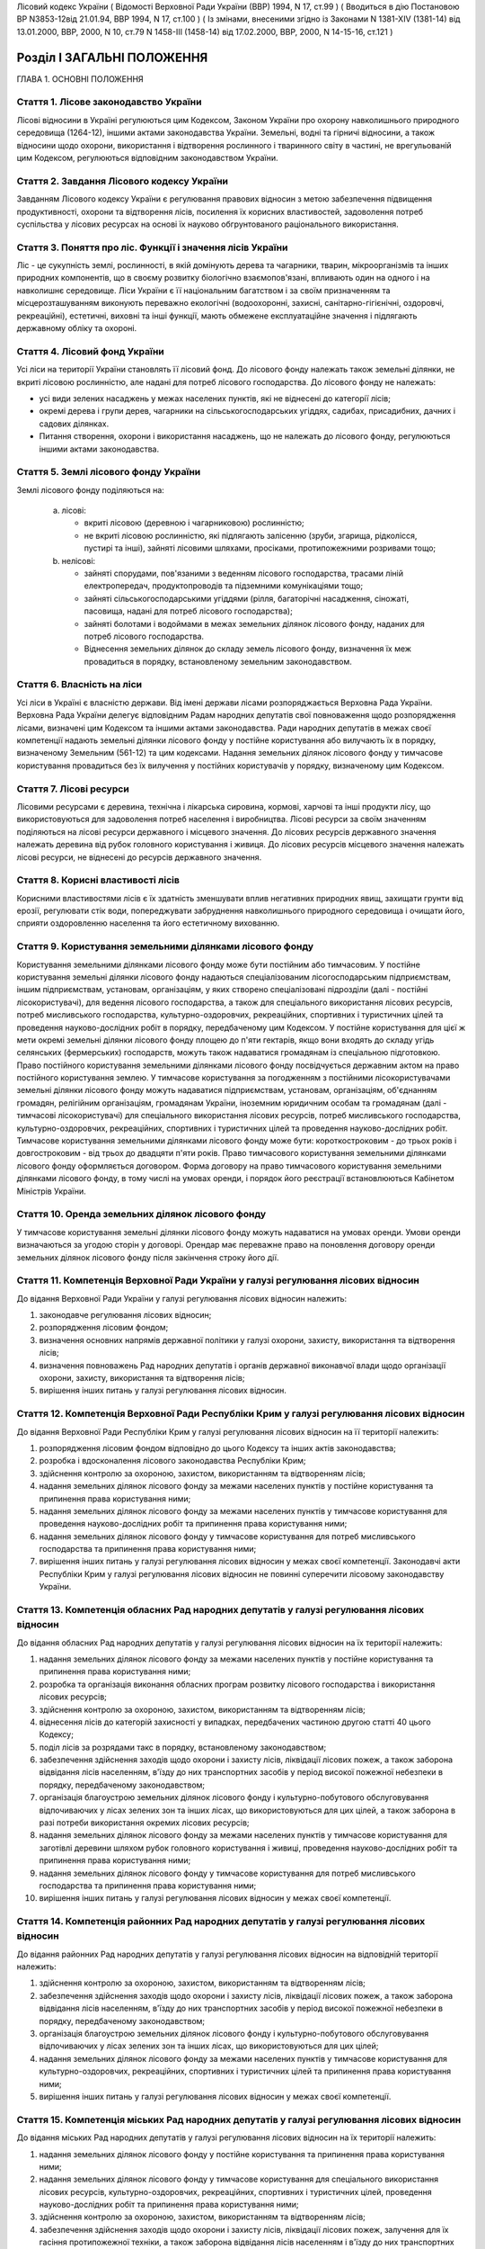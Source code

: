 Лісовий кодекс України
( Відомості Верховної Ради України (ВВР) 1994, N 17, ст.99 )
( Вводиться в дію Постановою ВР N3853-12від 21.01.94, ВВР 1994, N 17, ст.100 )
( Із змінами, внесеними згідно із Законами N 1381-XIV (1381-14) від 13.01.2000, ВВР, 2000, N 10, ст.79 N 1458-III (1458-14) від 17.02.2000, ВВР, 2000, N 14-15-16, ст.121 )


Розділ I ЗАГАЛЬНІ ПОЛОЖЕННЯ
===========================
ГЛАВА 1. ОСНОВНІ ПОЛОЖЕННЯ


Стаття 1. Лісове законодавство України
--------------------------------------
Лісові відносини в Україні регулюються цим Кодексом, Законом України про охорону навколишнього природного середовища
(1264-12), іншими актами законодавства України. Земельні, водні та гірничі відносини, а також відносини щодо охорони, використання і відтворення рослинного і тваринного світу в частині, не врегульованій цим Кодексом, регулюються відповідним законодавством України.


Стаття 2. Завдання Лісового кодексу України
-------------------------------------------
Завданням Лісового кодексу України є регулювання правових відносин з метою забезпечення підвищення продуктивності, охорони та відтворення лісів, посилення їх корисних властивостей, задоволення потреб суспільства у лісових ресурсах на основі їх науково обгрунтованого раціонального використання.


Стаття 3. Поняття про ліс. Функції і значення лісів України
------------------------------------------------------------
Ліс - це сукупність землі, рослинності, в якій домінують дерева та чагарники, тварин, мікроорганізмів та інших природних компонентів, що в своєму розвитку біологічно взаємопов'язані, впливають один на одного і на навколишнє середовище.
Ліси України є її національним багатством і за своїм призначенням та місцерозташуванням виконують переважно екологічні (водоохоронні, захисні, санітарно-гігієнічні, оздоровчі, рекреаційні), естетичні, виховні та інші функції, мають обмежене експлуатаційне значення і підлягають державному обліку та охороні.


Стаття 4. Лісовий фонд України
------------------------------
Усі ліси на території України становлять її лісовий фонд.
До лісового фонду належать також земельні ділянки, не вкриті лісовою рослинністю, але надані для потреб лісового господарства.
До лісового фонду не належать:

- усі види зелених насаджень у межах населених пунктів, які не віднесені до категорії лісів;
- окремі дерева і групи дерев, чагарники на сільськогосподарських угіддях, садибах, присадибних, дачних і садових ділянках.
- Питання створення, охорони і використання насаджень, що не належать до лісового фонду, регулюються іншими актами законодавства.


Стаття 5. Землі лісового фонду України
--------------------------------------
Землі лісового фонду поділяються на:

   a) лісові:

      - вкриті лісовою (деревною і чагарниковою) рослинністю;
      - не вкриті лісовою рослинністю, які підлягають залісенню (зруби, згарища, рідколісся, пустирі та інші), зайняті лісовими шляхами, просіками, протипожежними розривами тощо;

   b) нелісові:

      - зайняті спорудами, пов'язаними з веденням лісового господарства, трасами ліній електропередач, продуктопроводів та підземними комунікаціями тощо;
      - зайняті сільськогосподарськими угіддями (рілля, багаторічні насадження, сіножаті, пасовища, надані для потреб лісового господарства);
      - зайняті болотами і водоймами в межах земельних ділянок лісового фонду, наданих для потреб лісового господарства.
      - Віднесення земельних ділянок до складу земель лісового фонду, визначення їх меж провадиться в порядку, встановленому земельним законодавством.


Стаття 6. Власність на ліси
---------------------------
Усі ліси в Україні є власністю держави.
Від імені держави лісами розпоряджається Верховна Рада України.
Верховна Рада України делегує відповідним Радам народних депутатів свої повноваження щодо розпорядження лісами, визначені цим Кодексом та іншими актами законодавства.
Ради народних депутатів в межах своєї компетенції надають земельні ділянки лісового фонду у постійне користування або вилучають їх в порядку, визначеному Земельним (561-12) та цим кодексами.
Надання земельних ділянок лісового фонду у тимчасове користування провадиться без їх вилучення у постійних користувачів у порядку, визначеному цим Кодексом.


Стаття 7. Лісові ресурси
------------------------
Лісовими ресурсами є деревина, технічна і лікарська сировина, кормові, харчові та інші продукти лісу, що використовуються для задоволення потреб населення і виробництва.
Лісові ресурси за своїм значенням поділяються на лісові ресурси державного і місцевого значення.
До лісових ресурсів державного значення належать деревина від рубок головного користування і живиця.
До лісових ресурсів місцевого значення належать лісові ресурси, не віднесені до ресурсів державного значення.


Стаття 8. Корисні властивості лісів
-----------------------------------
Корисними властивостями лісів є їх здатність зменшувати вплив негативних природних явищ, захищати грунти від ерозії, регулювати стік води, попереджувати забруднення навколишнього природного середовища і очищати його, сприяти оздоровленню населення та його естетичному вихованню.


Стаття 9. Користування земельними ділянками лісового фонду
----------------------------------------------------------
Користування земельними ділянками лісового фонду може бути постійним або тимчасовим.
У постійне користування земельні ділянки лісового фонду надаються спеціалізованим лісогосподарським підприємствам, іншим підприємствам, установам, організаціям, у яких створено спеціалізовані підрозділи (далі - постійні лісокористувачі), для ведення лісового господарства, а також для спеціального використання лісових ресурсів, потреб мисливського господарства, культурно-оздоровчих, рекреаційних, спортивних і туристичних цілей та проведення науково-дослідних робіт в порядку, передбаченому цим Кодексом.
У постійне користування для цієї ж мети окремі земельні ділянки лісового фонду площею до п'яти гектарів, якщо вони входять до складу угідь селянських (фермерських) господарств, можуть також надаватися громадянам із спеціальною підготовкою.
Право постійного користування земельними ділянками лісового фонду посвідчується державним актом на право постійного користування землею.
У тимчасове користування за погодженням з постійними лісокористувачами земельні ділянки лісового фонду можуть надаватися підприємствам, установам, організаціям, об'єднанням громадян, релігійним організаціям, громадянам України, іноземним юридичним особам та громадянам (далі - тимчасові лісокористувачі) для спеціального використання лісових ресурсів, потреб мисливського господарства, культурно-оздоровчих, рекреаційних, спортивних і туристичних цілей та проведення науково-дослідних робіт.
Тимчасове користування земельними ділянками лісового фонду може бути: короткостроковим - до трьох років і довгостроковим - від трьох до двадцяти п'яти років.
Право тимчасового користування земельними ділянками лісового фонду оформляється договором.
Форма договору на право тимчасового користування земельними ділянками лісового фонду, в тому числі на умовах оренди, і порядок його реєстрації встановлюються Кабінетом Міністрів України.


Стаття 10. Оренда земельних ділянок лісового фонду
--------------------------------------------------
У тимчасове користування земельні ділянки лісового фонду можуть надаватися на умовах оренди.
Умови оренди визначаються за угодою сторін у договорі. Орендар має переважне право на поновлення договору оренди земельних ділянок лісового фонду після закінчення строку його дії.


Стаття 11. Компетенція Верховної Ради України у галузі регулювання лісових відносин
-----------------------------------------------------------------------------------
До відання Верховної Ради України у галузі регулювання лісових відносин належить:

1) законодавче регулювання лісових відносин;

2) розпорядження лісовим фондом;

3) визначення основних напрямів державної політики у галузі охорони, захисту, використання та відтворення лісів;

4) визначення повноважень Рад народних депутатів і органів державної виконавчої влади щодо організації охорони, захисту, використання та відтворення лісів;

5) вирішення інших питань у галузі регулювання лісових відносин.


Стаття 12. Компетенція Верховної Ради Республіки Крим у галузі регулювання лісових відносин
-------------------------------------------------------------------------------------------
До відання Верховної Ради Республіки Крим у галузі регулювання лісових відносин на її території належить:

1) розпорядження лісовим фондом відповідно до цього Кодексу та інших актів законодавства;

2) розробка і вдосконалення лісового законодавства Республіки Крим;

3) здійснення контролю за охороною, захистом, використанням та відтворенням лісів;

4) надання земельних ділянок лісового фонду за межами населених пунктів у постійне користування та припинення права користування ними;

5) надання земельних ділянок лісового фонду за межами населених пунктів у тимчасове користування для проведення науково-дослідних робіт та припинення права користування ними;

6) надання земельних ділянок лісового фонду у тимчасове користування для потреб мисливського господарства та припинення права користування ними;

7) вирішення інших питань у галузі регулювання лісових відносин у межах своєї компетенції.
   Законодавчі акти Республіки Крим у галузі регулювання лісових відносин не повинні суперечити лісовому законодавству України.


Стаття 13. Компетенція обласних Рад народних депутатів у галузі регулювання лісових відносин
--------------------------------------------------------------------------------------------
До відання обласних Рад народних депутатів у галузі регулювання лісових відносин на їх території належить:

1) надання земельних ділянок лісового фонду за межами населених пунктів у постійне користування та припинення права користування ними;

2) розробка та організація виконання обласних програм розвитку лісового господарства і використання лісових ресурсів;

3) здійснення контролю за охороною, захистом, використанням та відтворенням лісів;

4) віднесення лісів до категорій захисності у випадках, передбачених частиною другою статті 40 цього Кодексу;

5) поділ лісів за розрядами такс в порядку, встановленому законодавством;

6) забезпечення здійснення заходів щодо охорони і захисту лісів, ліквідації лісових пожеж, а також заборона відвідання лісів населенням, в'їзду до них транспортних засобів у період високої пожежної небезпеки в порядку, передбаченому законодавством;

7) організація благоустрою земельних ділянок лісового фонду і культурно-побутового обслуговування відпочиваючих у лісах зелених зон та інших лісах, що використовуються для цих цілей, а також заборона в разі потреби використання окремих лісових ресурсів;

8) надання земельних ділянок лісового фонду за межами населених пунктів у тимчасове користування для заготівлі деревини шляхом рубок головного користування і живиці, проведення науково-дослідних робіт та припинення права користування ними;

9) надання земельних ділянок лісового фонду у тимчасове користування для потреб мисливського господарства та припинення права користування ними;

10) вирішення інших питань у галузі регулювання лісових відносин у межах своєї компетенції.


Стаття 14. Компетенція районних Рад народних депутатів у галузі регулювання лісових відносин
--------------------------------------------------------------------------------------------
До відання районних Рад народних депутатів у галузі регулювання лісових відносин на відповідній території належить:

1) здійснення контролю за охороною, захистом, використанням та відтворенням лісів;

2) забезпечення здійснення заходів щодо охорони і захисту лісів, ліквідації лісових пожеж, а також заборона відвідання лісів населенням, в'їзду до них транспортних засобів у період високої пожежної небезпеки в порядку, передбаченому законодавством;

3) організація благоустрою земельних ділянок лісового фонду і культурно-побутового обслуговування відпочиваючих у лісах зелених зон та інших лісах, що використовуються для цих цілей;

4) надання земельних ділянок лісового фонду за межами населених пунктів у тимчасове користування для культурно-оздоровчих, рекреаційних, спортивних і туристичних цілей та припинення права користування ними;

5) вирішення інших питань у галузі регулювання лісових відносин у межах своєї компетенції.


Стаття 15. Компетенція міських Рад народних депутатів у галузі регулювання лісових відносин
-------------------------------------------------------------------------------------------
До відання міських Рад народних депутатів у галузі регулювання лісових відносин на їх території належить:

1) надання земельних ділянок лісового фонду у постійне користування та припинення права користування ними;

2) надання земельних ділянок лісового фонду у тимчасове користування для спеціального використання лісових ресурсів, культурно-оздоровчих, рекреаційних, спортивних і туристичних цілей, проведення науково-дослідних робіт та припинення права користування ними;

3) здійснення контролю за охороною, захистом, використанням та відтворенням лісів;

4) забезпечення здійснення заходів щодо охорони і захисту лісів, ліквідації лісових пожеж, залучення для їх гасіння протипожежної техніки, а також заборона відвідання лісів населенням і в'їзду до них транспортних засобів у період високої пожежної небезпеки в порядку, передбаченому законодавством;

5) організація благоустрою земельних ділянок лісового фонду і культурно-побутового обслуговування відпочиваючих у лісах зелених зон та інших лісах, що використовуються для цих цілей;

6) вирішення інших питань у галузі регулювання лісових відносин у межах своєї компетенції.


Стаття 16. Компетенція селищних і сільських Рад народних депутатів у галузі регулювання лісових відносин
--------------------------------------------------------------------------------------------------------
До відання селищних і сільських Рад народних депутатів у галузі регулювання лісових відносин на їх території належить:

1) надання земельних ділянок лісового фонду у постійне користування в межах селищ і сіл та припинення права користування ними;

2) надання в межах селищ і сіл земельних ділянок лісового фонду у тимчасове користування для спеціального використання лісових ресурсів, культурно-оздоровчих, рекреаційних, спортивних і туристичних цілей, проведення науково-дослідних робіт, а також за їх межами для заготівлі другорядних лісових матеріалів, здійснення побічних лісових користувань та припинення права користування цими ділянками;

3) здійснення заходів щодо охорони і захисту лісів, ліквідації лісових пожеж, залучення для їх гасіння протипожежної техніки, а також заборона відвідання лісів населенням і в'їзду до них транспортних засобів у період високої пожежної небезпеки в порядку, передбаченому законодавством.

4) організація благоустрою земельних ділянок лісового фонду і культурно-побутового обслуговування відпочиваючих у лісах зелених зон та інших лісах, що використовуються для цих цілей;

5) вирішення інших питань у галузі регулювання лісових відносин у межах своєї компетенції.


Стаття 17. Участь громадян та їх об'єднань, громадських комітетів і рад самоврядування у здійсненні заходів щодо охорони, захисту, використання та відтворення лісів
--------------------------------------------------------------------------------------------------------------------------------------------------------------------
Громадяни та їх об'єднання, громадські комітети і ради самоврядування мають право у встановленому порядку брати участь у розгляді Радами народних депутатів питань, пов'язаних з використанням лісового фонду, а також сприяти Радам народних депутатів і спеціально уповноваженим органам державної виконавчої влади у здійсненні заходів щодо охорони, захисту, використання та відтворення лісів.
ГЛАВА 2. ПРАВА ТА ОБОВ'ЯЗКИ ЛІСОКОРИСТУВАЧІВ


Стаття 18. Права та обов'язки постійних лісокористувачів
--------------------------------------------------------
Постійні лісокористувачі мають право:

1) на ведення у встановленому порядку лісового господарства;

2) на першочергове спеціальне використання у встановленому порядку лісових ресурсів, користування земельними ділянками лісового фонду для потреб мисливського господарства, культурно-оздоровчих, рекреаційних, спортивних і туристичних цілей, проведення науково-дослідних робіт;

3) власності на заготовлену продукцію і доходи від її реалізації (крім доходів від реалізації продукції, одержаної від догляду за лісом та інших лісогосподарських заходів);

4) здійснювати у встановленому законодавством порядку будівництво доріг, лісових складів, пожежно-хімічних станцій, господарських приміщень та інших об'єктів, необхідних для ведення лісового господарства та використання лісових ресурсів.
   Постійні лісокористувачі зобов'язані:

1) забезпечувати відтворення, охорону, захист і підвищення продуктивності лісових насаджень та посилення їх корисних властивостей, підвищення родючості грунтів, виконувати інші вимоги законодавства щодо ведення лісового господарства та використання лісових ресурсів;

2) дотримувати науково обгрунтованих норм і порядку спеціального використання деревних та інших ресурсів лісу та користування земельними ділянками лісового фонду;

3) вести лісове господарство, здійснювати спеціальне використання лісових ресурсів та користуватися земельними ділянками лісового фонду способами, які б забезпечували збереження оздоровчих і захисних властивостей лісів, а також створювали сприятливі умови для їх охорони, захисту, використання та відтворення;

4) виконувати роботи, пов'язані з відведенням у натурі земельних ділянок лісового фонду для спеціального використання лісових ресурсів, потреб мисливського господарства, культурно-оздоровчих, спортивних і туристичних цілей та проведення науково-дослідних робіт;

5) вести первинний облік лісів;

6) забезпечувати охорону рідкісних видів рослин і тварин, рослинних угруповань відповідно до природоохоронного
   законодавства; 7) своєчасно вносити плату за використання лісових ресурсів; 8) не порушувати законні права тимчасових лісокористувачів.


Стаття 19. Права та обов'язки тимчасових лісокористувачів
---------------------------------------------------------
Тимчасові лісокористувачі мають право:

1) здійснювати спеціальне використання лісових ресурсів, користуватися земельними ділянками лісового фонду для потреб мисливського господарства, культурно-оздоровчих, рекреаційних, спортивних і туристичних цілей та проведення науково-дослідних робіт відповідно до умов договору;

2) за погодженням з Радами народних депутатів, які надали їм у користування земельні ділянки лісового фонду, та постійними лісокористувачами у встановленому законодавством порядку прокладати дороги, обладнувати лісові склади, стоянки для автотранспорту, зводити господарські будівлі та споруди для зберігання і первинної обробки заготовленої сировини тощо.
   Тимчасові лісокористувачі зобов'язані:

1) забезпечувати користування земельними ділянками лісового фонду відповідно до умов їх надання;

2) вести роботи способами, які б забезпечували збереження оздоровчих і захисних властивостей лісів, а також створювали сприятливі умови для відновлення насаджень, охорони, захисту, використання та відтворення лісів, охорони рідкісних видів флори і фауни;

3) своєчасно вносити плату за спеціальне використання лісових ресурсів;

4) не порушувати права інших лісокористувачів;

5) виконувати інші вимоги щодо регулювання порядку використання лісових ресурсів, встановлені законодавством України.


Стаття 20. Захист прав лісокористувачів
---------------------------------------
Права лісокористувачів охороняються законом і можуть бути обмежені лише у випадках, передбачених законодавчими актами.
Втручання в діяльність лісокористувачів з боку державних, господарських та інших органів і організацій забороняється, за винятком випадків, передбачених законодавчими актами.
Збитки, заподіяні порушенням прав лісокористувачів, підлягають відшкодуванню в повному обсязі.


Стаття 21. Припинення права постійного користування земельними ділянками лісового фонду
---------------------------------------------------------------------------------------
Постійне користування земельними ділянками лісового фонду припиняється у випадках і порядку, передбачених Земельним кодексом України (561-12).


Стаття 22. Припинення права тимчасового користування земельними ділянками лісового фонду
----------------------------------------------------------------------------------------
Право тимчасового користування земельними ділянками лісового фонду припиняється в разі:

1) добровільної відмови від користування земельними ділянками лісового фонду;

2) закінчення строку, на який було надано право користування земельними ділянками лісового фонду;

3) припинення діяльності лісокористувачів, яким було надано право тимчасового користування земельними ділянками лісового фонду;

4) невикористання у встановлені строки лісових ресурсів, порушення правил користування земельними ділянками лісового фонду або використання їх не за призначенням;

5) користування земельними ділянками лісового фонду та спеціального використання лісових ресурсів способами, які негативно впливають на стан і відтворення лісів, призводять до погіршення навколишнього природного середовища на наданих для користування земельних ділянках лісового фонду та за їх межами;

6) систематичного невнесення у встановлені строки плати за спеціальне використання лісових ресурсів та користування земельними ділянками лісового фонду;

7) вилучення у встановленому порядку наданої земельної ділянки лісового фонду.
   Припинення права тимчасового користування земельною ділянкою лісового фонду провадиться Радою народних депутатів, яка її надавала, а у випадках, передбачених пунктами 4, 5, 6 частини першої цієї статті, у разі незгоди тимчасових лісокористувачів, - у судовому порядку.
   Законодавчими актами можуть бути передбачені й інші випадки припинення права тимчасового користування земельними ділянками лісового фонду.


Розділ II ДЕРЖАВНЕ УПРАВЛІННЯ І ДЕРЖАВНИЙ КОНТРОЛЬ У ГАЛУЗІ ОХОРОНИ, ЗАХИСТУ, ВИКОРИСТАННЯ ТА ВІДТВОРЕННЯ ЛІСІВ
===============================================================================================================
ГЛАВА 3. ДЕРЖАВНЕ УПРАВЛІННЯ В ГАЛУЗІ ОХОРОНИ, ЗАХИСТУ, ВИКОРИСТАННЯ ТА ВІДТВОРЕННЯ ЛІСІВ


Стаття 23. Органи, що здійснюють державне управління в галузі охорони, захисту, використання та відтворення лісів
-----------------------------------------------------------------------------------------------------------------
Державне управління в галузі охорони, захисту, використання та відтворення лісів здійснюють Кабінет Міністрів України, Уряд Республіки Крим, Міністерство охорони навколишнього природного середовища України та його органи на місцях, спеціально уповноважені державні органи лісового господарства, місцеві органи державної виконавчої влади та інші органи відповідно до законодавства України.


Стаття 24. Спеціально уповноважені державні органи лісового господарства
------------------------------------------------------------------------
Спеціально уповноваженими державними органами лісового господарства є Міністерство лісового господарства України та його органи на місцях.
ГЛАВА 4. КОНТРОЛЬ ЗА ОХОРОНОЮ, ЗАХИСТОМ, ВИКОРИСТАННЯМ ТА ВІДТВОРЕННЯМ ЛІСІВ


Стаття 25. Завдання контролю за охороною, захистом, використанням та відтворенням лісів
---------------------------------------------------------------------------------------
Контроль за охороною, захистом, використанням та відтворенням лісів полягає в забезпеченні додержання всіма державними і громадськими органами, підприємствами, установами та організаціями, а також громадянами вимог лісового законодавства.


Стаття 26. Державний контроль за охороною, захистом, використанням та відтворенням лісів
-----------------------------------------------------------------------------------------
Державний контроль за охороною, захистом, використанням та відтворенням лісів здійснюється Кабінетом Міністрів України, Міністерством охорони навколишнього природного середовища України та його органами на місцях, іншими спеціально уповноваженими державними органами, місцевими органами державної виконавчої влади, органами місцевого та регіонального самоврядування відповідно до законодавства України.
Порядок здійснення державного контролю за охороною, захистом, використанням та відтворенням лісів визначається цим Кодексом та іншими актами законодавства України.


Стаття 27. Громадський контроль за охороною, захистом, використанням та відтворенням лісів
------------------------------------------------------------------------------------------
Громадський контроль за охороною, захистом, використанням та відтворенням лісів здійснюється громадськими інспекторами охорони навколишнього природного середовища.
Повноваження громадських інспекторів визначаються положенням, що затверджується Міністерством охорони навколишнього природного середовища України.


Стаття 28. Моніторинг лісів
---------------------------
Моніторинг лісів є складовою частиною моніторингу навколишнього природного середовища і здійснюється відповідно до Закону України "Про охорону навколишнього природного середовища" (1264-12).
ГЛАВА 5. КОМПЕТЕНЦІЯ ДЕРЖАВНИХ ОРГАНІВ У ГАЛУЗІ УПРАВЛІННЯ І КОНТРОЛЮ ЗА ОХОРОНОЮ, ЗАХИСТОМ, ВИКОРИСТАННЯМ ТА ВІДТВОРЕННЯМ ЛІСІВ


Стаття 29. Компетенція Кабінету Міністрів України у галузі управління і контролю за охороною, захистом, використанням та відтворенням лісів
-------------------------------------------------------------------------------------------------------------------------------------------
До відання Кабінету Міністрів України у галузі управління і контролю за охороною, захистом, використанням та відтворенням лісів належить:

1) здійснення державного контролю за охороною, захистом, використанням та відтворенням лісів;

2) визначення порядку діяльності органів державної виконавчої влади щодо організації охорони, захисту, використання та відтворення лісів;

3) встановлення порядку поділу лісів на групи, віднесення до категорій захисності та виділення особливо захисних земельних ділянок лісового фонду;

4) встановлення лімітів спеціального використання лісових ресурсів державного значення;

5) встановлення порядку і нормативів плати за спеціальне використання лісових ресурсів і користування земельними ділянками лісового фонду;

6) затвердження Правил відпуску деревини на пні, рубок лісу, відтворення, охорони і захисту лісів, догляду за лісом, заготівлі технічної та лікарської сировини, інших продуктів лісу, а також користування земельними ділянками лісового фонду;

7) забезпечення розробки комплексних державних та регіональних програм у галузі охорони, захисту і відтворення лісів, підвищення їх продуктивності та раціонального використання;

8) прийняття рішень про обмеження або тимчасове припинення діяльності підприємств, установ і організацій в порядку, передбаченому законодавчими актами, в разі порушення ними лісового законодавства;

9) вирішення інших питань у галузі управління і контролю за охороною, захистом, використанням та відтворенням лісів.


Стаття 30. Компетенція Уряду Республіки Крим у галузі управління і контролю за охороною, захистом, використанням та відтворенням лісів
--------------------------------------------------------------------------------------------------------------------------------------
До відання Уряду Республіки Крим у галузі управління і контролю за охороною, захистом, використанням та відтворенням лісів належить:

1) віднесення лісів до категорій захисності;

2) розробка і виконання разом з місцевими Радами народних депутатів республіканських програм у галузі охорони і захисту лісів, підвищення їх продуктивності, раціонального використання та відтворення;

3) поділ лісів за розрядами такс у порядку, встановленому законодавством;

4) створення і використання республіканських фондів охорони, захисту лісів та їх відтворення;

5) здійснення державного контролю за охороною, захистом, використанням та відтворенням лісів;

6) обмеження або тимчасове припинення діяльності підприємств, установ і організацій у разі порушення ними лісового законодавства в порядку, передбаченому законодавчими актами;

7) забезпечення заходів щодо охорони і захисту лісів, ліквідації лісових пожеж, залучення до їх гасіння населення, протипожежної техніки і транспортних засобів, заборона відвідання лісів населенням і в'їзду до них транспортних засобів у період високої пожежної небезпеки в порядку, передбаченому законодавчими актами;

8) організація благоустрою земельних ділянок лісового фонду і культурно-побутового обслуговування відпочиваючих у лісах зелених зон та інших лісах, що використовуються для цих цілей, а також заборона в разі потреби використання окремих лісових ресурсів;

9) вирішення інших питань у галузі управління і контролю за охороною, захистом, використанням та відтворенням лісів у межах своєї компетенції.


Стаття 31. Компетенція Міністерства охорони навколишнього природного середовища України у галузі управління і контролю за охороною, захистом, використанням та відтворенням лісів
---------------------------------------------------------------------------------------------------------------------------------------------------------------------------------
До відання Міністерства охорони навколишнього природного середовища України у галузі управління і контролю за охороною, захистом, використанням та відтворенням лісів належить:

1) здійснення комплексного управління в галузі охорони, захисту, використання лісів та їх відтворення;

2) затвердження нормативів використання лісових ресурсів;

3) погодження проектів лімітів використання лісових ресурсів;

4) погодження порядку і правил щодо охорони, захисту, використання та відтворення лісових ресурсів, що розробляються Міністерством лісового господарства України;

5) погодження проектів актів законодавства щодо порядку і нормативів плати за спеціальне використання лісових ресурсів і користування земельними ділянками лісового фонду;

6) участь у розробці комплексних державних та регіональних програм у галузі охорони, захисту, використання та відтворення лісів;

7) здійснення державної екологічної експертизи проектів розміщення об'єктів розвитку лісового господарства;

8) здійснення державного контролю за охороною, захистом, використанням та відтворенням лісів;

9) вирішення інших питань у галузі управління і контролю за охороною, захистом, використанням і відтворенням лісів.


Стаття 32. Компетенція Міністерства лісового господарства України у галузі управління і контролю за охороною, захистом, використанням та відтворенням лісів
-----------------------------------------------------------------------------------------------------------------------------------------------------------
До відання Міністерства лісового господарства України у галузі управління і контролю за охороною, захистом, використанням та відтворенням лісів належить:

1) державне управління і контроль у галузі ведення лісового господарства у всіх лісах, здійснення єдиної технічної політики, впровадження в лісогосподарське виробництво досягнень науки, техніки, технології і передового досвіду;

2) визначення основних положень, організація лісовпорядкування, ведення державного лісового кадастру, обліку лісів;

3) організація ведення лісового господарства, включаючи питання охорони, захисту, раціонального використання лісових ресурсів та відтворення лісів;

4) розробка норм, правил та інших нормативних документів у галузі охорони, захисту, використання та відтворення лісів;

5) координація роботи науково-дослідних установ у галузі ведення лісового господарства;

6) розробка та організація виконання комплексних державних і регіональних програм у галузі охорони, захисту лісів, підвищення їх продуктивності, раціонального використання та відтворення;

7) здійснення міжнародного співробітництва в галузі лісового господарства;

8) встановлення сезонних строків початку і закінчення заготівлі другорядних лісових матеріалів і здійснення побічних лісових користувань;

9) вирішення інших питань у галузі управління і контролю за охороною, захистом, використанням та відтворенням лісів у межах своєї компетенції.
   Нормативні акти Міністерства лісового господарства України, видані відповідно до його компетенції, є обов'язковими для інших центральних та місцевих органів державної виконавчої влади, а також підприємств, установ, організацій та громадян.


Розділ III ОРГАНІЗАЦІЯ ЛІСОВОГО ГОСПОДАРСТВА
============================================
ГЛАВА 6. ОСНОВНІ ЗАВДАННЯ, ВИМОГИ І ЗМІСТ ОРГАНІЗАЦІЇ ЛІСОВОГО ГОСПОДАРСТВА


Стаття 33. Завдання організації лісового господарства
-----------------------------------------------------
Організація лісового господарства має своїм завданням забезпечувати правову і технічну регламентацію його раціонального ведення і використання лісових ресурсів залежно від природних та економічних умов, цільового призначення, місцерозташування, породного складу лісів, а також функцій, які вони виконують.


Стаття 34. Основні вимоги щодо організації ведення лісового господарства
------------------------------------------------------------------------
Державні органи та постійні лісокористувачі, які здійснюють планування, організацію, ведення лісового господарства і використання лісових ресурсів, з урахуванням господарського призначення лісів і природно-кліматичних умов, зобов'язані забезпечувати:

- збереження лісів, охорону їх від пожеж, захист від шкідників і хвороб;
- посилення водоохоронних, захисних, кліматорегулюючих, санітарно-гігієнічних, оздоровчих та інших корисних властивостей лісів з метою охорони здоров'я людей і поліпшення навколишнього природного середовища;
- безперервне, невиснажливе і раціональне використання лісів для планомірного задоволення потреб виробництва і населення в деревині та іншій лісовій продукції;
- розширене відтворення, поліпшення породного складу і якості лісів, підвищення їх продуктивності;
- раціональне використання земельних ділянок лісового фонду;
- підвищення ефективності лісогосподарського виробництва на основі єдиної технічної політики, досягнень науки і техніки.


Стаття 35. Зміст організації лісового господарства
--------------------------------------------------
Організація лісового господарства передбачає:

- ведення державного обліку лісів;
- поділ лісів за групами та віднесення до категорій захисності;
- виділення господарських частин (експлуатаційні, водоохоронні, захисні тощо), господарств (хвойні, твердолистяні, м'яколистяні тощо), господарських секцій (високопродуктивні, середньопродуктивні, низькопродуктивні, плантаційні тощо);
- встановлення віку стиглості лісу, способів рубок і відтворення лісових насаджень, норм використання лісових ресурсів;
- визначення системи заходів щодо охорони, захисту, раціонального використання та відтворення лісів;
- здійснення інших організаційно-технічних заходів згідно з основними вимогами щодо ведення лісового господарства і використання лісових ресурсів, визначеними законодавством України.
ГЛАВА 7. ГРУПИ ЛІСІВ


Стаття 36. Поділ лісів за групами і віднесення до категорій захисності
----------------------------------------------------------------------
Ліси України за екологічним і господарським значенням поділяються на першу і другу групи.
До першої групи належать ліси, що виконують переважно природоохоронні функції.
Залежно від переваг виконуваних ними функцій ліси першої групи належать до таких категорій захисності:

- водоохоронні (смуги лісів вздовж берегів річок, навколо озер, водоймищ та інших водних об'єктів, смуги лісів, що захищають нерестовища цінних промислових риб, а також захисні лісові насадження на смугах відводу каналів);
- захисні (ліси протиерозійні, приполонинні, захисні смуги лісів вздовж залізниць, автомобільних доріг міжнародного, державного та обласного значення, особливо цінні лісові масиви, державні захисні лісові смуги, байрачні ліси, степові переліски та інші ліси степових, лісостепових, гірських районів, які мають важливе значення для захисту навколишнього природного середовища). До цієї категорії належать також полезахисні лісові смуги, захисні лісові насадження на смугах відводу залізниць, захисні лісові насадження на смугах відводу автомобільних доріг;
- санітарно-гігієнічні та оздоровчі (ліси населених пунктів, ліси зелених зон навколо населених пунктів і промислових підприємств, ліси першого і другого поясів зон санітарної охорони джерел водопостачання та ліси зон округів санітарної охорони лікувально-оздоровчих територій).
- До першої групи належать також ліси на територіях природно-заповідного фонду (заповідники, національні природні парки, пам'ятки природи, заповідні урочища, регіональні ландшафтні парки, ліси, що мають наукове або історичне значення (включаючи генетичні резервати), лісоплодові насадження і субальпійські деревні та чагарникові угруповання.
- До другої групи належать ліси, що поряд з екологічним мають експлуатаційне значення і для збереження захисних функцій, безперервності та невиснажливості використання яких встановлюється режим обмеженого лісокористування.


Стаття 37. Визначення меж земельних ділянок лісового фонду, встановлення порядку ведення господарства залежно від груп лісів і категорій захисності
----------------------------------------------------------------------------------------------------------------------------------------------------
Під час поділу лісів на групи та віднесення до категорій захисності визначаються межі земель, зайнятих лісами кожної групи та категорії захисності.
Порядок ведення господарства залежно від груп лісів і категорій захисності, використання лісових ресурсів і користування земельними ділянками лісового фонду для потреб мисливського господарства, культурно-оздоровчих, рекреаційних, спортивних і туристичних цілей та проведення науково-дослідних робіт визначається Кабінетом Міністрів України.


Стаття 38. Виділення особливо захисних земельних ділянок лісового фонду
-----------------------------------------------------------------------
У лісах першої та другої груп можуть бути виділені особливо захисні земельні ділянки лісового фонду з режимом обмеженого лісокористування.


Стаття 39. Умови поділу лісів на групи та віднесення до категорій захисності, а також виділення особливо захисних земельних ділянок лісового фонду
--------------------------------------------------------------------------------------------------------------------------------------------------
Поділ лісів на групи та віднесення до категорій захисності, переведення лісів з однієї групи до іншої, а також виділення особливо захисних земельних ділянок лісового фонду провадиться виходячи з народногосподарського призначення лісів, їх місцерозташування та виконуваних ними функцій.
Переведення лісів з однієї групи до іншої та віднесення їх до категорій захисності у зв'язку з будівництвом великих господарських об'єктів здійснюється до початку цього будівництва.


Стаття 40. Органи, які здійснюють поділ лісів на групи, віднесення до категорій захисності та виділення особливо захисних земельних ділянок лісового фонду
-----------------------------------------------------------------------------------------------------------------------------------------------------------
Поділ лісів на групи, переведення їх з однієї групи до іншої, а також віднесення до категорій захисності провадиться Кабінетом Міністрів України та Урядом Республіки Крим за поданням державних органів лісового господарства України і Республіки Крим, погодженим з державними органами охорони природи.
Віднесення лісів до державних захисних лісових смуг, захисних смуг лісів вздовж залізниць, автомобільних доріг міжнародного, державного та обласного значення, степових перелісків, байрачних лісів, лісів населених пунктів, якщо таке віднесення не пов'язане з переведенням лісів з однієї групи до іншої, провадиться обласними Радами народних депутатів.
Виділення особливо захисних земельних ділянок лісового фонду провадиться Урядом Республіки Крим та обласними Радами народних депутатів.
Порядок поділу лісів на групи, віднесення їх до категорій захисності та виділення особливо захисних земельних ділянок лісового фонду встановлюється Кабінетом Міністрів України.


Стаття 41. Встановлення віку стиглості деревостанів
---------------------------------------------------
Вік стиглості деревостанів визначається під час проведення лісовпорядкування або спеціальних наукових досліджень виходячи з основного цільового призначення лісів, функцій, які вони виконують, продуктивності, біологічних особливостей деревних порід, а також способів відновлення лісу і затверджується Міністерством лісового господарства України за погодженням з Міністерством охорони навколишнього природного середовища України.
ГЛАВА 8. ПЕРЕВЕДЕННЯ ЛІСОВИХ ЗЕМЕЛЬ ДО НЕЛІСОВИХ


Стаття 42. Переведення лісових земель до нелісових для використання у цілях, не пов'язаних з веденням лісового господарства, використанням лісових ресурсів і користуванням земельними ділянками лісового фонду для потреб мисливського господарства, культурно-оздоровчих, рекреаційних, спортивних і туристичних цілей та проведення науково-дослідних робіт
--------------------------------------------------------------------------------------------------------------------------------------------------------------------------------------------------------------------------------------------------------------------------------------------------------------------------------------------------------------
Переведення лісових земель до нелісових для використання у цілях, не пов'язаних з веденням лісового господарства, використанням лісових ресурсів і користуванням земельними ділянками лісового фонду для потреб мисливського господарства, культурно-оздоровчих, рекреаційних, спортивних і туристичних цілей та проведення науково-дослідних робіт, провадиться за рішенням органів, які надають ці землі у користування відповідно до земельного законодавства.
Переведення лісових земель до інших категорій провадиться за згодою відповідних державних органів лісового господарства Республіки Крим, областей, міст Києва і Севастополя.


Стаття 43. Переведення лісових земель до нелісових для використання у цілях, пов'язаних із веденням лісового господарства, використанням лісових ресурсів і користуванням земельними ділянками лісового фонду для потреб мисливського господарства, культурно-оздоровчих, рекреаційних, спортивних і туристичних цілей та проведення науково-дослідних робіт
------------------------------------------------------------------------------------------------------------------------------------------------------------------------------------------------------------------------------------------------------------------------------------------------------------------------------------------------------------------------------------------
Переведення лісових земель до нелісових у цілях, пов'язаних з веденням лісового господарства, спеціальним використанням лісових ресурсів і користуванням земельними ділянками лісового фонду для потреб мисливського господарства, культурно-оздоровчих, рекреаційних, спортивних і туристичних цілей та проведення науково-дослідних робіт, здійснюється з дозволу відповідних державних органів лісового господарства Республіки Крим, областей, міст Києва і Севастополя за погодженням з відповідними державними органами охорони навколишнього природного середовища.


Стаття 44. Вирішення питань про збереження або вирубування дерев і чагарників в разі переведення земельних ділянок з лісового фонду до інших категорій земель та передачі їх у власність або надання у користування для потреб, не пов'язаних з веденням лісового господарства
------------------------------------------------------------------------------------------------------------------------------------------------------------------------------------------------------------------------------------------------------------------------------
У разі переведення земельних ділянок з лісового фонду до інших категорій земель та передачі їх у власність або надання у користування для потреб, не пов'язаних з веденням лісового господарства, органи, що приймають таке рішення, одночасно вирішують питання про збереження або вирубування дерев і чагарників і про порядок використання одержаної при цьому деревини.
Підприємства, установи, організації і громадяни, яким передаються у власність або надаються у користування земельні ділянки без права вирубування дерев і чагарників, зобов'язані забезпечити їх збереження і догляд за ними.
Якщо в подальшому виникне потреба у вирубуванні дерев і чагарників на зазначених ділянках, питання про рубку і порядок використання заготовленої при цьому деревини вирішується органом, який прийняв рішення про передачу у власність або надання у користування земельної ділянки.
Рішення про вирубування дерев і чагарників приймається за попереднім погодженням з відповідними державними органами охорони навколишнього природного середовища.
ГЛАВА 9. РОЗМІЩЕННЯ, ПРОЕКТУВАННЯ, БУДІВНИЦТВО І ВВЕДЕННЯ В ДІЮ ПІДПРИЄМСТВ, СПОРУД ТА ІНШИХ ОБ'ЄКТІВ, ЩО ВПЛИВАЮТЬ НА СТАН І ВІДТВОРЕННЯ ЛІСІВ


Стаття 45. Розміщення, проектування, будівництво і введення в дію підприємств, споруд та інших об'єктів, що шкідливо впливають на стан і відтворення лісів
----------------------------------------------------------------------------------------------------------------------------------------------------------
Під час розміщення, проектування, будівництва і введення в дію нових і реконструкції діючих підприємств, споруд та інших об'єктів, а також удосконалення існуючих і впровадження нових технологічних процесів та устаткування, що шкідливо впливають на стан і відтворення лісів, передбачаються і здійснюються заходи щодо усунення негативної дії шкідливих факторів, зокрема викидів і скидів забруднюючих речовин, відходів виробництва, підтоплення, осушення та інших видів негативного впливу на ліси.
Забороняється введення в експлуатацію нових і реконструйованих підприємств, цехів, агрегатів, транспортних шляхів, комунальних та інших об'єктів, не забезпечених пристроями, що запобігають шкідливому впливу на стан і відтворення лісів.


Стаття 46. Визначення місць і погодження проектів будівництва підприємств, споруд та інших об'єктів, що шкідливо впливають на стан і відтворення лісів
--------------------------------------------------------------------------------------------------------------------------------------------------------
Визначення місць будівництва підприємств, споруд та інших об'єктів, що шкідливо впливають на стан і відтворення лісів, провадиться за погодженням з місцевими Радами народних депутатів, державними органами лісового господарства, охорони навколишнього природного середовища та іншими органами відповідно до законодавства України.
Проекти будівництва зазначених підприємств, споруд та інших об'єктів підлягають екологічній експертизі у випадках і порядку, що встановлюються законодавством України.


Стаття 47. Використання земельних ділянок лісового фонду для видобування корисних копалин, прокладання кабелю, трубопроводів та інших комунікацій, здійснення бурових, підривних та інших робіт, не пов'язаних з веденням лісового господарства
-----------------------------------------------------------------------------------------------------------------------------------------------------------------------------------------------------------------------------------------------
Використання земельних ділянок лісового фонду для видобування корисних копалин, прокладання кабелю, трубопроводів та інших комунікацій, здійснення бурових, підривних та інших робіт, не пов'язаних з веденням лісового господарства, використанням лісових ресурсів і користуванням земельними ділянками лісового фонду для потреб мисливського господарства, культурно-оздоровчих, рекреаційних, спортивних і туристичних цілей та проведення науково-дослідних робіт, провадиться після надання цих ділянок для зазначених цілей в порядку, встановленому земельним законодавством України.
Зазначені роботи повинні вестися способами і методами, що не призводять до погіршення протипожежного і санітарного стану лісів та умов їх відтворення.


Розділ IV ВИКОРИСТАННЯ ЛІСОВИХ РЕСУРСІВ І КОРИСТУВАННЯ ЗЕМЕЛЬНИМИ ДІЛЯНКАМИ ЛІСОВОГО ФОНДУ
==========================================================================================
ГЛАВА 10. ВИКОРИСТАННЯ ЛІСОВИХ РЕСУРСІВ


Стаття 48. Порядок використання лісових ресурсів
------------------------------------------------
Використання лісових ресурсів здійснюється в порядку загального і спеціального використання.


Стаття 49. Право загального використання лісових ресурсів
---------------------------------------------------------
У порядку загального використання лісових ресурсів громадяни мають право вільно перебувати в лісах, безкоштовно збирати для власного споживання дикорослі трав'яні рослини, квіти, ягоди, горіхи, інші плоди, гриби, крім випадків, передбачених законодавчими актами.
Громадяни зобов'язані виконувати вимоги пожежної безпеки у лісах, користуватися лісовими ресурсами, зазначеними у частині першій цієї статті, у строки, встановлені державними лісогосподарськими органами, і способами, що не завдають шкоди відтворенню цих ресурсів.


Стаття 50. Право спеціального використання лісових ресурсів
-----------------------------------------------------------
Спеціальне використання лісових ресурсів здійснюється в межах земельних ділянок лісового фонду, наданих для цього у користування.
Земельна ділянка лісового фонду може надаватися одному або кільком тимчасовим лісокористувачам для спеціального використання різних видів лісових ресурсів.
За умови додержання вимог законодавства України лісокористувачі мають право здійснювати такі види спеціального використання лісових ресурсів:

- заготівля деревини під час рубок головного користування;
- заготівля живиці;
- заготівля другорядних лісових матеріалів (пень, луб, кора, деревна зелень тощо);
- побічні лісові користування.
- Законодавством України можуть передбачатися й інші види спеціального використання лісових ресурсів.


Стаття 51. Дозвіл на спеціальне використання лісових ресурсів
-------------------------------------------------------------
Спеціальне використання лісових ресурсів на наданій земельній ділянці лісового фонду провадиться за спеціальним дозволом - відповідно за лісорубним квитком (ордером) або лісовим квитком.
На відведених земельних ділянках лісового фонду можуть використовуватися лише ті лісові ресурси, на які видано спеціальний дозвіл.
Постійні лісокористувачі в разі спеціального використання ними лісових ресурсів і проведення рубок, пов'язаних з веденням лісового господарства, зобов'язані оформляти на це дозвіл у встановленому порядку.
Форми лісорубного квитка (ордера) та лісового квитка і порядок їх видачі затверджуються Кабінетом Міністрів України.


Стаття 52. Заготівля деревини
-----------------------------
Заготівля деревини у порядку спеціального використання здійснюється під час рубок головного користування, що проводяться в стиглих деревостанах. У виняткових випадках ці рубки можуть проводитися у пристигаючих деревостанах у лісах другої групи
в порядку, який визначається Кабінетом Міністрів України. Деревина заготовляється також під час рубок, пов'язаних з веденням лісового господарства (рубки догляду за лісом, санітарні рубки, рубки, пов'язані з реконструкцією малоцінних молодняків і похідних деревостанів, прокладанням просік, створенням протипожежних розривів тощо, лісовідновні рубки в деревостанах, що втрачають захисні, водоохоронні та інші корисні властивості), і під час проведення інших рубок (розчищення земельних ділянок лісового фонду, вкритих лісовою рослинністю, у зв'язку з будівництвом гідровузлів, трубопроводів, шляхів тощо).


Стаття 53. Види і способи рубок
--------------------------------
У лісах другої групи проводяться всі види рубок способами, що спрямовані на поліпшення породного складу і продуктивності лісів, відновлення господарсько-цінних деревних порід, збереження екологічних властивостей лісів і на ефективне використання їх деревних ресурсів.
У лісах першої групи, за винятком лісів, зазначених у частинах третій і четвертій цієї статті, проводяться всі види рубок способами, що спрямовані на поліпшення лісового середовища, породного складу і якості лісів, на своєчасне й раціональне використання стиглої деревини та посилення захисних, водоохоронних й інших корисних властивостей лісів.
У лісах першого і другого поясів зон санітарної охорони джерел водопостачання та у лісах першої та другої зон округів санітарної охорони лікувально-оздоровчих територій, лісах, що мають наукове або історичне значення (включаючи генетичні резервати), лісах населених пунктів, лісопаркових частинах зелених зон, лісоплодових насадженнях, державних лісових смугах, протиерозійних і приполонинних лісах, особливо цінних лісових масивах і субальпійських деревно-чагарникових угрупованнях, а також полезахисних лісових смугах, захисних лісових насадженнях на смугах відводу залізниць, захисних лісових насадженнях на смугах відводу автомобільних шляхів, захисних лісових насадженнях на смугах відводу каналів допускаються тільки рубки догляду, санітарні рубки, рубки, пов'язані з реконструкцією малоцінних молодняків і похідних деревостанів, прокладанням просік, створенням протипожежних розривів, лісовідновні рубки - в деревостанах, що втрачають захисні, водоохоронні та інші природні властивості, а також інші рубки (розчищення земельних ділянок лісового фонду, вкритих лісовою рослинністю, у зв'язку з будівництвом у встановленому порядку гідровузлів, трубопроводів, шляхів тощо).
У лісах заповідників, заповідних і рекреаційних зон національних природних і регіональних ландшафтних парків, пам'яток природи, заповідних урочищ у виняткових випадках можуть проводитись санітарні рубки, рубки, пов'язані з реконструкцією малоцінних деревостанів та влаштуванням протипожежних розривів, лише на підставі наукового обгрунтування і за погодженням з Міністерством охорони навколишнього природного середовища України.
У смугах лісів, що захищають нерестовища цінних промислових риб, лісах зон традиційної господарської діяльності і господарських зон національних природних парків, у лісах регіональних ландшафтних парків, а також у гірських лісах рубки проводяться способами, що спрямовані на збереження захисних, протиерозійних, водорегулюючих та інших корисних властивостей лісів.
В особливо захисних ділянках лісу може бути повністю або частково заборонено застосування окремих видів і способів рубок.
Правила рубок лісу затверджуються Кабінетом Міністрів України.


Стаття 54. Порядок заготівлі деревини
-------------------------------------
Порядок заготівлі деревини встановлюється Правилами відпуску деревини на пні в лісах України, що затверджуються Кабінетом Міністрів України.


Стаття 55. Особи, які здійснюють заготівлю деревини
---------------------------------------------------
Заготівля деревини під час проведення рубок головного користування, а також рубок, пов'язаних із веденням лісового господарства, провадиться постійними лісокористувачами, а також тимчасовими лісокористувачами, яким у встановленому порядку надано право використання заготовленої при цьому деревини.
Заготівля деревини під час проведення інших рубок на земельних ділянках лісового фонду, наданих для будівельних та інших робіт, провадиться тими юридичними і фізичними особами, яким відведено земельні ділянки лісового фонду для цих цілей, якщо в рішенні про надання ділянки не передбачено інше.


Стаття 56. Визначення розміру заготівлі деревини в порядку рубок головного користування
---------------------------------------------------------------------------------------
Планування і проведення заготівлі деревини в порядку рубок головного користування здійснюється в межах розрахункової лісосіки. Заготівля деревини в порядку рубок головного користування в розмірах, що перевищують розрахункову лісосіку, забороняється.


Стаття 57. Розрахункова лісосіка і порядок її затвердження
----------------------------------------------------------
Розрахункова лісосіка - це щорічна норма заготівлі деревини в порядку рубок головного користування, що обчислюється під час лісовпорядкування і затверджується для кожного постійного лісокористувача і окремо за групами порід у межах груп лісів виходячи з принципів безперервності та невиснажливості використання лісових ресурсів.
Розрахункова лісосіка для адміністративно-територіальних одиниць визначається як сума затверджених у встановленому порядку розрахункових лісосік, вказаних у частині першій цієї статті.
Пропозиції та відповідні обгрунтування щодо розрахункової лісосіки готуються лісовпорядним підприємством і за погодженням з постійними лісокористувачами та місцевими Радами народних депутатів, які надали земельні ділянки лісового фонду у користування, подаються Міністерству лісового господарства України.
За поданням Міністерства лісового господарства України розрахункова лісосіка затверджується Міністерством охорони навколишнього природного середовища України.


Стаття 58. Внесення коректив до розрахункової лісосіки
------------------------------------------------------
У разі зміни меж земельних ділянок лісового фонду, віку стиглості, груп лісів, категорій захисності та інших змін, що впливають на норму заготівлі деревини від рубок головного користування, до розрахункової лісосіки вносяться корективи. Обчислення і затвердження нової розрахункової лісосіки провадиться відповідно до статті 57 цього Кодексу.


Стаття 59. Лісосічний фонд
--------------------------
Лісосічний фонд - це запаси деревини, призначеної для щорічної заготівлі під час рубок головного користування.
Щорічний розмір лісосічного фонду встановлюється Кабінетом Міністрів України виходячи з розміру розрахункової лісосіки.
Визначення і передача лісосічного фонду провадиться постійними лісокористувачами відповідно до Правил відпуску деревини на пні в лісах України, передусім у стиглих і пристигаючих деревостанах, що потребують рубки за своїм станом (пошкоджені деревостани і деревостани, в яких закінчена підсочка тощо), а також ростуть на землях, які підлягають розчищенню у зв'язку з проведенням лісогосподарських заходів або передачею їх для використання в цілях, не пов'язаних із веденням лісового господарства і використанням лісових ресурсів.
Під час проведення рубок головного користування цінні й рідкісні деревні та чагарникові породи, перелік яких визначається Правилами відпуску деревини на пні в лісах України, підлягають збереженню.


Стаття 60. Визначення розміру заготівлі деревини під час проведення рубок, пов'язаних з веденням лісового господарства, та інших рубок
--------------------------------------------------------------------------------------------------------------------------------------
Розмір заготівлі деревини під час проведення рубок, пов'язаних з веденням лісового господарства, визначається виходячи з потреб охорони, поліпшення породного складу і якості лісів, а розмір заготівлі деревини під час проведення інших рубок - обсягом робіт, передбачених відповідними проектами або заходами.


Стаття 61. Заготівля живиці
---------------------------
Заготівля живиці здійснюється шляхом підсочки стиглих хвойних деревостанів, які після закінчення строків підсочки плануються до рубки, а також пристигаючих деревостанів, які до строку закінчення підсочки підлягатимуть рубці.
До закінчення строків підсочки у хвойних деревостанах, призначених для заготівлі живиці, рубки головного користування забороняються. Вирубування цих деревостанів до їх підсочки, а також дострокове вилучення їх з підсочки може допускатися, як виняток, з дозволу Міністерства лісового господарства України.
Правила заготівлі живиці, а також зони обов'язкової підсочки деревостанів визначаються Кабінетом Міністрів України.


Стаття 62. Заготівля другорядних лісових матеріалів
---------------------------------------------------
Заготівля другорядних лісових матеріалів для промислової переробки, розвитку лісових промислів і задоволення потреб населення повинна здійснюватися без заподіяння шкоди лісу.
Порядок заготівлі другорядних лісових матеріалів установлюється Кабінетом Міністрів України.


Стаття 63. Визначення способів і встановлення строків заготівлі другорядних лісових матеріалів
----------------------------------------------------------------------------------------------
Способи і строки заготівлі другорядних лісових матеріалів визначаються постійними лісокористувачами відповідно до правил, що затверджуються Кабінетом Міністрів України.


Стаття 64. Побічні лісові користування
--------------------------------------
До побічних лісових користувань належать:

випасання худоби, розміщення пасік, заготівля сіна, деревних соків, збирання і заготівля дикорослих плодів, горіхів, грибів, ягід, лікарських рослин і технічної сировини, лісової підстилки та очерету.
Здійснення побічних лісових користувань повинно провадитися без заподіяння шкоди лісу.
Порядок та умови здійснення побічних лісових користувань встановлюються Кабінетом Міністрів України.


Стаття 65. Заготівля сіна і випасання худоби
--------------------------------------------
Заготівля сіна і випасання худоби на земельних ділянках лісового фонду забороняються, якщо це може завдати шкоди лісу.
Земельні ділянки лісового фонду для заготівлі сіна і випасання худоби щороку визначаються постійними лісокористувачами на підставі матеріалів лісовпорядкування або спеціального обстеження.
Норми випасання худоби на земельних ділянках лісового фонду встановлюються Міністерством лісового господарства України.
Заготівля сіна і випасання худоби на сільськогосподарських угіддях, що входять до складу земель лісового фонду, не належать до використання лісових ресурсів і проводяться відповідно до агротехнічних умов з урахуванням інтересів лісового господарства.


Стаття 66. Розміщення пасік
---------------------------
Розміщення пасік на земельних ділянках лісового фонду здійснюється без права рубок дерев і чагарників, розчищення та розорювання земельних ділянок лісового фонду і спорудження на них будівель капітального типу. Місця розміщення пасік визначаються з урахуванням умов ведення лісового господарства і спеціального використання лісових ресурсів.


Стаття 67. Заготівля деревних соків
-----------------------------------
Заготівля деревних соків провадиться в спеціально створених для цієї мети насадженнях, а також деревостанах, що підлягають рубці головного користування, не раніше ніж за 10 років до рубки, а в деревостанах, що підлягають рубкам, пов'язаним з веденням лісового господарства, та іншим рубкам - за один рік до рубки.


Стаття 68. Заготівля (збирання) дикорослих плодів, горіхів, грибів, ягід, лікарських рослин і технічної сировини
----------------------------------------------------------------------------------------------------------------
Заготівля (збирання) дикорослих плодів, горіхів, грибів, ягід, лікарських рослин і технічної сировини провадиться способами і методами, що виключають виснаження наявних ресурсів і заподіяння шкоди лісовому господарству.
Лісокористувачі зобов'язані здійснювати заходи, спрямовані на відновлення лісових ресурсів, зазначених у цій статті.


Стаття 69. Збирання лісової підстилки
-------------------------------------
Збирання лісової підстилки допускається в окремих випадках у лісах другої групи на земельних ділянках лісового фонду, що визначаються постійними лісокористувачами, не частіше одного разу на п'ять років на одній і тій же ділянці лісу.


Стаття 70. Заготівля очерету
----------------------------
Заготівля очерету провадиться на земельних ділянках лісового фонду з урахуванням збереження сприятливих умов для життя диких тварин та інтересів охорони навколишнього природного середовища.
ГЛАВА 11. КОРИСТУВАННЯ ЗЕМЕЛЬНИМИ ДІЛЯНКАМИ ЛІСОВОГО ФОНДУ ДЛЯ ПОТРЕБ МИСЛИВСЬКОГО ГОСПОДАРСТВА, КУЛЬТУРНО-ОЗДОРОВЧИХ, РЕКРЕАЦІЙНИХ, СПОРТИВНИХ І ТУРИСТИЧНИХ ЦІЛЕЙ ТА ПРОВЕДЕННЯ НАУКОВО-ДОСЛІДНИХ РОБІТ


Стаття 71. Надання права користування земельними ділянками лісового фонду для потреб мисливського господарства
--------------------------------------------------------------------------------------------------------------
Земельні ділянки лісового фонду для потреб мисливського господарства (мисливські угіддя) надаються користувачам відповідно до Закону України "Про тваринний світ" (3041-12).


Стаття 72. Створення сприятливих умов для життя диких тварин
------------------------------------------------------------
Використання лісових ресурсів і проведення лісогосподарських заходів повинно здійснюватися з урахуванням збереження сприятливих умов для життя диких тварин.
Тимчасові лісокористувачі за погодженням з постійними лісокористувачами на земельних ділянках лісового фонду, наданих їм для потреб мисливського господарства, можуть створювати кормові і захисні ділянки, здійснювати інші заходи, пов'язані з веденням мисливського господарства.


Стаття 73. Регулювання чисельності диких тварин
-----------------------------------------------
Регулювання чисельності диких тварин на земельних ділянках лісового фонду здійснюється відповідно до Закону України "Про тваринний світ".


Стаття 74. Надання права на тимчасове користування земельними ділянками лісового фонду для культурно-оздоровчих, рекреаційних, спортивних і туристичних цілей та проведення науково-дослідних робіт
---------------------------------------------------------------------------------------------------------------------------------------------------------------------------------------------------
Право на тимчасове користування земельними ділянками лісового фонду для культурно-оздоровчих, рекреаційних, спортивних і туристичних цілей та проведення науково-дослідних робіт надається юридичним і фізичним особам відповідними місцевими Радами народних депутатів за погодженням з постійними лісокористувачами.


Стаття 75. Користування земельними ділянками лісового фонду в культурно-оздоровчих, рекреаційних, спортивних і туристичних цілях
--------------------------------------------------------------------------------------------------------------------------------
Користування земельними ділянками лісового фонду в культурно-оздоровчих, рекреаційних, спортивних і туристичних цілях здійснюється з урахуванням вимог щодо збереження лісового середовища і природних ландшафтів та з додержанням правил архітектурного планування приміських зон і санітарних вимог.
У лісах, що використовуються для відпочинку, лісокористувачі повинні здійснювати роботи щодо їх благоустрою. Порядок користування земельними ділянками лісового фонду в культурно-оздоровчих, рекреаційних, спортивних і туристичних цілях встановлюється Кабінетом Міністрів України.


Стаття 76. Користування земельними ділянками лісового фонду для проведення науково-дослідних робіт
--------------------------------------------------------------------------------------------------
Для проведення науково-дослідних робіт відповідним лісокористувачам можуть виділятися земельні ділянки лісового фонду, на яких може бути обмежено або повністю заборонено спеціальне використання лісових ресурсів, якщо це суперечить цілям науково-дослідних робіт.
Рішення про обмеження чи заборону спеціального використання лісових ресурсів та користування цими ділянками для інших цілей приймаються місцевими Радами народних депутатів, які надають ці ділянки, за погодженням з постійними лісокористувачами.
Відшкодування збитків, пов'язаних з обмеженням чи забороною користування цими ділянками в інших цілях, здійснюється відповідно до законодавства.
ГЛАВА 12. ВИКОРИСТАННЯ ЛІСОВИХ РЕСУРСІВ І КОРИСТУВАННЯ ЗЕМЕЛЬНИМИ ДІЛЯНКАМИ ЛІСОВОГО ФОНДУ НА ПРИРОДНО-ЗАПОВІДНИХ ТЕРИТОРІЯХ І ОБ'ЄКТАХ, В ЛІСАХ НАСЕЛЕНИХ ПУНКТІВ, У ПРИКОРДОННІЙ СМУЗІ ТА В ЛІСАХ, ЩО ЗАЗНАЛИ РАДІОАКТИВНОГО ЗАБРУДНЕННЯ


Стаття 77. Використання лісових ресурсів і користування земельними ділянками лісового фонду на природно-заповідних територіях і об'єктах
-----------------------------------------------------------------------------------------------------------------------------------------
Порядок використання лісових ресурсів і користування земельними ділянками лісового фонду на природно-заповідних територіях визначається відповідно до Закону України "Про природно-заповідний фонд України" (2456-12).


Стаття 78. Використання лісових ресурсів і користування земельними ділянками лісового фонду у лісах населених пунктів
-----------------------------------------------------------------------------------------------------------------------
Ліси у населених пунктах використовуються переважно у культурно-оздоровчих, рекреаційних, спортивних і туристичних цілях.
Заготівля деревини від рубок головного користування, заготівля живиці, деревних соків, лісової підстилки, а також випасання худоби у лісах населених пунктів забороняються.
Законодавчими актами України у лісах населених пунктів може бути передбачено заборону й інших видів використання лісових ресурсів та користування земельними ділянками лісового фонду, якщо вони несумісні з проведенням культурно-оздоровчих заходів та організацією відпочинку населення.


Стаття 79. Використання лісових ресурсів і користування земельними ділянками лісового фонду у прикордонній смузі
----------------------------------------------------------------------------------------------------------------
Використання лісових ресурсів і користування земельними ділянками лісового фонду у прикордонній смузі провадиться з урахуванням вимог режиму використання цих територій в порядку, встановленому цим Кодексом та іншими актами законодавства України.


Стаття 80. Використання лісових ресурсів і користування земельними ділянками лісового фонду в лісах, які зазнали радіоактивного забруднення
-------------------------------------------------------------------------------------------------------------------------------------------
Використання лісових ресурсів і користування земельними ділянками лісового фонду в лісах, які зазнали радіоактивного забруднення, здійснюється в порядку, встановленому Законом України "Про правовий режим території, що зазнала радіоактивного забруднення внаслідок Чорнобильської катастрофи" (791а-12), цим Кодексом та іншими актами законодавства України.


Розділ V ВІДТВОРЕННЯ ЛІСІВ І ПІДВИЩЕННЯ ЇХ ПРОДУКТИВНОСТІ
=========================================================
ГЛАВА 13. ВІДТВОРЕННЯ ЛІСІВ


Стаття 81. Відновлення лісів і лісорозведення
---------------------------------------------
Відновлення лісів і лісорозведення здійснюється постійними лісокористувачами.
На землях, що були вкриті лісовою рослинністю (зруби, згарища і т.ін.), здійснюється відновлення лісів, а на інших, призначених для створення лісів, землях, насамперед непридатних для використання в сільському господарстві (яри, балки, піски тощо), - лісорозведення.
Землі, призначені для лісорозведення, переводяться до складу земель лісового фонду відповідно до земельного законодавства.
Обсяги і способи робіт щодо відновлення лісів та лісорозведення визначаються на підставі матеріалів лісовпорядкування або спеціального обстеження з урахуванням фактичних змін у лісовому фонді і стану земель, що підлягають залісенню.
Відновлення лісів та лісорозведення повинні забезпечувати розширене їх відтворення і підвищення продуктивності з метою поліпшення навколишнього природного середовища та добробуту народу України.


Стаття 82. Способи відновлення лісів і лісорозведення
-----------------------------------------------------
Роботи, пов'язані з відновленням лісів, провадяться способами, що забезпечують створення в найкоротші строки високопродуктивних лісів з господарсько цінних деревних і чагарникових порід за спеціальними програмами і проектами, що розробляються державними органами лісового господарства.
Лісорозведення проводиться способами, що забезпечують створення лісових насаджень з високими продуктивними і захисними властивостями з метою підвищення лісистості території, запобігання ерозійним процесам, поліпшення навколишнього природного середовища.
Правила відновлення лісів і лісорозведення затверджуються Кабінетом Міністрів України.
ГЛАВА 14. ПІДВИЩЕННЯ ПРОДУКТИВНОСТІ ТА ПОЛІПШЕННЯ ЯКІСНОГО СКЛАДУ ЛІСІВ


Стаття 83. Заходи щодо забезпечення підвищення продуктивності лісів
-------------------------------------------------------------------
З метою підвищення продуктивності лісів здійснюються:

- роботи з селекції, лісового насінництва і сортовипробування найбільш цінних у господарському відношенні деревних порід;
- заходи, спрямовані на підвищення родючості грунтів (меліорація земель, запобігання водній і вітровій ерозії грунтів, заболоченості, засоленості та іншим процесам, що погіршують стан грунтів);
- своєчасний та ефективний догляд за лісовими культурами;
- заходи щодо найбільш повного та ефективного використання земельних ділянок лісового фонду для вирощування лісів, поліпшення їх вікової структури, зменшення площі земель, не вкритих лісовою рослинністю, зайнятих чагарниками, рідколіссям, низькоповнотними і нестійкими деревостанами, охорони лісів від пожеж та самовільних порубів, захисту від шкідників і хвороб.


Стаття 84. Заходи щодо поліпшення якісного складу лісів
-------------------------------------------------------
З метою поліпшення якісного складу лісів повинні проводитися рубки догляду за лісом, санітарні рубки, рубки, пов'язані з реконструкцією малоцінних молодняків і похідних деревостанів, лісовідновні рубки в деревостанах, що втрачають захисні, водоохоронні та інші корисні властивості, інші роботи.


Розділ VI ОХОРОНА І ЗАХИСТ ЛІСІВ, СЛУЖБА ЛІСОВОЇ ОХОРОНИ
========================================================
ГЛАВА 15. ОХОРОНА І ЗАХИСТ ЛІСІВ


Стаття 85. Організація охорони і захисту лісів
----------------------------------------------
Ліси України підлягають охороні і захисту, що передбачає здійснення комплексу заходів, спрямованих на їх збереження від знищення, пошкодження, ослаблення та іншого шкідливого впливу, захист від шкідників і хвороб, а також раціональне використання.
Забезпечення охорони та захисту лісів покладається на центральні та місцеві органи державної виконавчої влади, Верховну Раду Республіки Крим, місцеві Ради народних депутатів та постійних лісокористувачів відповідно до законодавства України.
Місцеві Ради народних депутатів, Уряд Республіки Крим для охорони лісів від пожеж:

- щорічно організовують розробку і здійснення лісокористувачами заходів протипожежної профілактики у лісах;
- залучають до гасіння лісових пожеж населення, протипожежну техніку і транспортні засоби підприємств, установ та організацій у встановленому законодавчими актами порядку;
- забезпечують осіб, залучених до гасіння лісових пожеж, харчуванням та медичним обслуговуванням;
- сприяють будівництву об'єктів протипожежного призначення, роботі повітряних суден авіалісоохорони;
- організовують через засоби масової інформації пропаганду правил протипожежної безпеки, висвітлення проблем збереження лісів;
- забезпечують координацію заходів, спрямованих на охорону лісів від пожеж у межах своєї території.


Стаття 86. Обов'язки підприємств, установ, організацій та громадян, діяльність яких впливає на стан і відтворення лісів
-----------------------------------------------------------------------------------------------------------------------
Підприємства, установи, організації та громадяни, діяльність яких впливає на стан і відтворення лісів, зобов'язані погоджувати відповідно до законодавства України з державними органами лісового господарства, державними органами охорони навколишнього природного середовища та іншими органами проведення організаційних, санітарних, технологічних та інших заходів щодо охорони і захисту лісів.
організовують через засоби масової інформації пропаганду правил протипожежної безпеки, висвітлення проблем збереження лісів;
ГЛАВА 16. ЛІСОВА ОХОРОНА


Стаття 87. Служба лісової охорони
---------------------------------
Охорону і захист лісів на території України здійснюють:

- лісова охорона спеціально уповноважених державних органів лісового господарства (далі державна лісова охорона);
- лісова охорона інших постійних лісокористувачів.
- Діяльність державної лісової охорони регулюється її статутом, який затверджується Кабінетом Міністрів України.


Стаття 88. Основні права і обов'язки лісової охорони
----------------------------------------------------
Службові особи державної лісової охорони, лісової охорони інших постійних лісокористувачів відповідно до законодавства мають право:

- давати обов'язкові для виконання вказівки (приписи) про усунення порушень лісового законодавства, встановленого порядку використання лісових ресурсів та користування земельними ділянками лісового фонду, інших порушень, що можуть завдати шкоди лісу;
- відвідувати безперешкодно підприємства, організації, установи для виконання контрольних функцій щодо забезпечення належної охорони та захисту лісів;
- доставляти осіб, що порушують лісове законодавство, в органи внутрішніх справ, місцеві органи влади;
- вилучати у осіб, що порушують лісове законодавство, незаконно добуту продукцію лісових користувань, інструменти, обладнання, транспортні та інші засоби, що були знаряддям правопорушення, а також відповідні документи;
- зберігати, носити і застосовувати спеціальні засоби та зброю в порядку, передбаченому законодавством.
- Службові особи лісової охорони зобов'язані:
- запобігати порушенням правил охорони і захисту лісів, установленого порядку використання лісових ресурсів і користування земельними ділянками лісового фонду та іншим діям, що можуть негативно впливати на ліс, і припиняти їх;
- здійснювати заходи щодо підвищення протипожежної стійкості насаджень, запобігання виникненню, розповсюдженню лісових пожеж та їх ліквідації, а також щодо захисту лісів від шкідників і хвороб;
- сприяти лісокористувачам, яким надані земельні ділянки лісового фонду для потреб мисливського господарства, у здійсненні заходів щодо організації мисливського господарства, охорони і розведення диких звірів і птахів.
- Працівники лісової охорони можуть мати й інші права і обов'язки відповідно до законодавства України.
- Працівники державної лісової охорони підлягають обов'язковому державному страхуванню. Порядок страхування визначається Кабінетом Міністрів України.
- Працівники лісової охорони забезпечуються форменим одягом. Зразок форменого одягу працівників лісової охорони встановлюється Міністерством лісового господарства України.
- Працівники державної лісової охорони, члени їх сімей та близькі родичі перебувають під захистом держави, що здійснюється в порядку і випадках, передбачених законом.
( Стаття 88 із змінами, внесеними згідно із Законом N 1381-XIV (1381-14) від 13.01.2000 )


Розділ VII ПЛАТА ЗА ВИКОРИСТАННЯ ЛІСОВИХ РЕСУРСІВ ТА КОРИСТУВАННЯ ЗЕМЕЛЬНИМИ ДІЛЯНКАМИ ЛІСОВОГО ФОНДУ. ЕКОНОМІЧНЕ СТИМУЛЮВАННЯ ОХОРОНИ, ЗАХИСТУ, РАЦІОНАЛЬНОГО ВИКОРИСТАННЯ ТА ВІДТВОРЕННЯ ЛІСІВ
================================================================================================================================================================================================
ГЛАВА 17. ПЛАТА ЗА ВИКОРИСТАННЯ ЛІСОВИХ РЕСУРСІВ ТА КОРИСТУВАННЯ ЗЕМЕЛЬНИМИ ДІЛЯНКАМИ ЛІСОВОГО ФОНДУ


Стаття 89. Плата за використання лісових ресурсів та користування земельними ділянками лісового фонду
-----------------------------------------------------------------------------------------------------
Загальне використання лісових ресурсів є безплатним.
Спеціальне використання лісових ресурсів та користування земельними ділянками лісового фонду для потреб мисливського господарства, культурно-оздоровчих, рекреаційних, спортивних і туристичних цілей та проведення науково-дослідних робіт є платним. Плата справляється за встановленими таксами або у вигляді орендної плати чи доходу, одержаного від реалізації лісових ресурсів на конкурсних умовах.


Стаття 90. Розмір плати за спеціальне використання лісових ресурсів та користування земельними ділянками лісового фонду
-----------------------------------------------------------------------------------------------------------------------
Розмір плати за спеціальне використання лісових ресурсів та користування земельними ділянками лісового фонду, передбачене статтею 89, встановлюється виходячи з лімітів їх використання і такс на лісову продукцію та послуги з урахуванням якості і доступності. Такси і порядок справляння таких платежів встановлюються Кабінетом Міністрів України.
У разі застосування конкурсних умов реалізації лісових ресурсів плата за них встановлюється не нижче від діючих такс.
Розмір орендної плати визначається за угодою сторін у договорі оренди, але не нижче від встановлених такс на лісові ресурси.
Ради народних депутатів в межах своєї компетенції можуть встановлювати пільги щодо справляння платежів, передбачених цим Кодексом.


Стаття 91. Розподіл платежів за спеціальне використання лісових ресурсів та користування земельними ділянками лісового фонду
----------------------------------------------------------------------------------------------------------------------------
Платежі за спеціальне використання лісових ресурсів державного значення в розмірі 80 відсотків зараховуються до державного бюджету і 20 відсотків - відповідно до бюджету Республіки Крим та бюджетів областей.
Плата за використання лісових ресурсів місцевого значення і користування земельними ділянками лісового фонду для потреб мисливського господарства, культурно-оздоровчих, рекреаційних, спортивних і туристичних цілей та проведення науково-дослідних робіт зараховується відповідно до бюджету Республіки Крим та бюджетів місцевого самоврядування.
( Дію частини третьої статті 91 зупинено на 2000 рік в частині визначення розміру орендної плати на користування земельними ділянками лісового фонду у договорі оренди на підставі Закону N 1458-III (1458-14) від 17.02.2000 ) Ці платежі спрямовуються на виконання робіт щодо відтворення лісів, проведення лісогосподарських заходів та утримання лісів у належному санітарному стані.
ГЛАВА 18. ЕКОНОМІЧНЕ СТИМУЛЮВАННЯ ОХОРОНИ, ЗАХИСТУ, РАЦІОНАЛЬНОГО ВИКОРИСТАННЯ ТА ВІДТВОРЕННЯ ЛІСІВ


Стаття 92. Економічне стимулювання охорони, захисту, раціонального використання та відтворення лісів
----------------------------------------------------------------------------------------------------
Економічне стимулювання лісокористувачів у додержанні вимог щодо охорони, захисту, раціонального використання та відтворення лісів передбачає:

- цільове виділення через державні органи лісового господарства коштів для реалізації державних, регіональних і місцевих програм ведення лісового господарства в порядку, встановленому Кабінетом Міністрів України;
- фінансування лісогосподарських заходів за нормативами (цінами), диференційованими залежно від одержаних результатів, а також матеріальне стимулювання лісокористувачів за якісне проведення лісогосподарських робіт;
- заохочення осіб, які виявили випадки порушення лісового законодавства і порушників, забезпечили стягнення штрафів і відшкодування матеріальних збитків, заподіяних лісовому господарству;
- надання пільг лісокористувачам щодо плати за використання лісових ресурсів у разі впровадження ними технологічних процесів, устаткування, що зменшують негативний вплив на навколишнє природне середовище, а також в разі підвищення ефективності відновлення лісів, поліпшення породного складу і якості лісів, більш повного використання лісових ресурсів.
- Економічне стимулювання охорони, захисту, раціонального використання та відтворення лісів здійснюється за рахунок державного бюджету або інших джерел.
- Порядок економічного стимулювання охорони, захисту, раціонального використання та відтворення лісів установлюється законодавством України.


Розділ VIII ЛІСОВПОРЯДКУВАННЯ, ДЕРЖАВНИЙ ОБЛІК ЛІСОВОГО ФОНДУ, ДЕРЖАВНИЙ ЛІСОВИЙ КАДАСТР
========================================================================================
Глава 19. ЛІСОВПОРЯДКУВАННЯ


Стаття 93. Лісовпорядкування та його зміст
------------------------------------------
Лісовпорядкування включає систему державних заходів, спрямованих на забезпечення ефективної охорони і захисту, раціональне використання, підвищення продуктивності лісів та їх відтворення, оцінку лісових ресурсів, а також підвищення культури ведення лісового господарства.
Лісовпорядкування на всій території України проводиться державними лісовпорядними службами за кошти державного бюджету і за єдиною системою в порядку, встановленому Міністерством лісового господарства України за погодженням з Міністерством охорони навколишнього природного середовища.
Під час лісовпорядкування здійснюються:

- визначення меж і внутрігосподарська організація території лісового фонду, що перебуває у користуванні постійних лісокористувачів;
- виконання топографо-геодезичних робіт і спеціального картографування лісів;
- інвентаризація лісового фонду з визначенням породного і вікового складу деревостанів, їх стану, якісних і кількісних характеристик лісових ресурсів;
- виявлення деревостанів, що потребують рубок, пов'язаних з веденням лісового господарства, визначення заходів щодо відновлення лісів і лісорозведення, меліорації, охорони та захисту лісів тощо, а також порядку і способів проведення цих робіт;
- обгрунтування поділу лісів на групи і віднесення їх до категорій захисності;
- обчислення розрахункової лісосіки, обсягів рубок, пов'язаних з веденням лісового господарства, та обсягів використання інших видів лісових ресурсів;
- визначення обсягів робіт щодо відновлення лісів і лісорозведення, охорони лісів від пожеж, захисту від шкідників і хвороб, а також інших лісогосподарських робіт;
- лісобіологічні та інші обстеження і дослідження;
- авторський нагляд за здійсненням розроблених під час лісовпорядкування заходів, а також інші лісовпорядні дії.


Стаття 94. Матеріали лісовпорядкування
--------------------------------------
У матеріалах лісовпорядкування дається комплексна оцінка ведення лісового господарства, використання лісових ресурсів, користування земельними ділянками лісового фонду, розробляються основні положення організації та розвитку лісового господарства.
Матеріали лісовпорядкування затверджуються державними органами лісового господарства за погодженням з місцевими Радами народних депутатів та органами охорони навколишнього природного середовища. Вони є основою для організації ведення лісового господарства та використання лісових ресурсів постійними лісокористувачами.
ГЛАВА 20. ДЕРЖАВНИЙ ОБЛІК ЛІСІВ І ДЕРЖАВНИЙ ЛІСОВИЙ КАДАСТР


Стаття 95. Завдання державного обліку лісів і державного лісового кадастру
--------------------------------------------------------------------------
Державний облік лісів і державний лісовий кадастр ведуться з метою ефективної організації охорони і захисту лісів, раціонального використання лісового фонду, відтворення лісів, здійснення систематичного контролю за якісними і кількісними змінами в лісовому фонді та забезпечення Рад народних депутатів, зацікавлених органів державної виконавчої влади, лісокористувачів відомостями про лісовий фонд.
Державний облік лісів і державний лісовий кадастр містять систему відомостей і документів про правовий режим лісового фонду, розподіл його між користувачами, якісний і кількісний стан лісового фонду, поділ лісів за групами та віднесення до категорій захисності, економічну оцінку та інші дані, необхідні для раціонального ведення лісового господарства і оцінки результатів господарської діяльності в лісовому фонді.


Стаття 96. Порядок ведення державного обліку лісів і державного лісового кадастру
---------------------------------------------------------------------------------
Державний облік лісів і державний лісовий кадастр ведуться державними органами лісового господарства на основі матеріалів лісовпорядкування, інвентаризації, обстежень і первинного обліку лісів за єдиною для України системою на кошти державного бюджету.
Порядок ведення державного обліку лісів і державного лісового кадастру встановлюється Кабінетом Міністрів України.


Розділ IX СПОРИ У ГАЛУЗІ ОХОРОНИ, ЗАХИСТУ, ВИКОРИСТАННЯ ТА ВІДТВОРЕННЯ ЛІСІВ. ВІДПОВІДАЛЬНІСТЬ ЗА ПОРУШЕННЯ ЛІСОВОГО ЗАКОНОДАВСТВА
=====================================================================================================================================
ГЛАВА 21. ВИРІШЕННЯ СПОРІВ У ГАЛУЗІ ОХОРОНИ, ЗАХИСТУ, ВИКОРИСТАННЯ ТА ВІДТВОРЕННЯ ЛІСІВ


Стаття 97. Порядок розгляду спорів у галузі охорони, захисту, використання та відтворення лісів
-----------------------------------------------------------------------------------------------
Спори у галузі охорони, захисту, використання та відтворення лісів розглядаються місцевими Радами народних депутатів, судом, арбітражним судом або третейським судом у порядку, встановленому законодавством.
Позивачі - Міністерство охорони навколишнього природного середовища України і його органи на місцях, державні органи лісового господарства та постійні лісокористувачі звільняються від сплати державного мита у справах про стягнення коштів на покриття шкоди, заподіяної державі порушенням лісового законодавства.
Спори у галузі охорони, захисту, використання та відтворення лісів розглядаються відповідно до законодавства.
ГЛАВА 22. ВІДПОВІДАЛЬНІСТЬ ЗА ПОРУШЕННЯ ЛІСОВОГО ЗАКОНОДАВСТВА


Стаття 98. Відповідальність за порушення лісового законодавства
---------------------------------------------------------------
Порушення лісового законодавства тягне за собою дисциплінарну, адміністративну, цивільно-правову або кримінальну відповідальність згідно з законодавством України.
Відповідальність за порушення лісового законодавства несуть особи, винні у:

- незаконному вирубуванні та пошкодженні дерев і чагарників;
- знищенні або пошкодженні лісу внаслідок підпалу або недбалого поводження з вогнем;
- порушенні вимог пожежної безпеки в лісах;
- знищенні або пошкодженні лісу внаслідок його забруднення хімічними та радіоактивними речовинами, виробничими і побутовими відходами, стічними водами, іншими шкідливими речовинами, підтопленні, осушенні та інших видах шкідливого впливу;
- порушенні строків лісовідновлення та інших вимог щодо ведення лісового господарства, встановлених законодавством у галузі охорони, захисту, використання та відтворення лісів;
- знищенні або пошкодженні лісових культур, сіянців або саджанців у лісових розсадниках і на плантаціях, а також природного підросту та самосіву на землях, призначених для відновлення лісу;
- порушенні правил зберігання, транспортування та застосування засобів захисту лісу, стимуляторів росту, мінеральних добрив та інших препаратів;
- засміченні лісів побутовими відходами і покидьками;
- розкорчовуванні земельних ділянок лісового фонду і використанні їх для спорудження будівель, переробки деревини, влаштування складів тощо без належного дозволу;
- самовільній заготівлі сіна та випасанні худоби на земельних ділянках лісового фонду;
- порушенні правил заготівлі (збирання) лісової підстилки, дикорослих плодів, горіхів, грибів, ягід тощо;
- заготівлі лісових ресурсів засобами, що негативно впливають на стан і відтворення лісів;
- порушенні порядку використання лісосічного фонду, заготівлі та вивезення деревини, заготівлі живиці і використання інших лісових ресурсів;
- невнесенні плати за спеціальне використання лісових ресурсів та користування земельними ділянками лісового фонду у встановлені строки;
- знищенні та пошкодженні відмежувальних знаків у лісах;
- введенні в дію нових і реконструйованих підприємств, споруд та інших об'єктів, не забезпечених обладнанням, що запобігає негативному впливу на стан і відтворення лісів;
- порушенні строків повернення земельних ділянок лісового фонду, що перебувають у тимчасовому користуванні, або невиконанні обов'язків щодо приведення їх у стан, придатний для використання за призначенням;
- пошкодженні сіножатей, пасовищ і ріллі на земельних ділянках лісового фонду;
- знищенні або пошкодженні лісоосушувальних канав, дренажних систем і доріг на земельних ділянках лісового фонду, а також полезахисних лісових смуг, захисних лісових насаджень на смугах відводу автомобільних доріг, захисних лісових насаджень на смугах відводу залізниць, захисних лісових насаджень на смугах відводу каналів.
- Законодавчими актами України може бути встановлено відповідальність і за інші порушення лісового законодавства.


Стаття 99. Повернення самовільно зайнятих земельних ділянок лісового фонду
--------------------------------------------------------------------------
Самовільно зайняті земельні ділянки лісового фонду повертаються за їх належністю без відшкодування затрат, понесених за час незаконного користування ними. Приведення земельних ділянок лісового фонду у придатний для ведення лісового господарства стан, включаючи знесення будівель і споруд, провадиться підприємствами, установами, організаціями і громадянами, які самовільно зайняли ці ділянки, або за їх рахунок.


Стаття 100. Відшкодування шкоди, заподіяної лісу внаслідок порушення лісового законодавства
-------------------------------------------------------------------------------------------
Підприємства, установи, організації і громадяни зобов'язані відшкодувати шкоду, заподіяну лісу внаслідок порушення лісового законодавства, у розмірах і порядку, визначених законодавством України.


Стаття 101. Вилучення незаконно добутої деревини та інших лісових ресурсів
--------------------------------------------------------------------------
Незаконно добута деревина та інші лісові ресурси підлягають вилученню. У разі неможливості вилучення незаконно добутої деревини та інших лісових ресурсів стягується їх вартість.


Стаття 102. Припинення робіт, небезпечних для природного стану лісів і їх відтворення
-------------------------------------------------------------------------------------
Місцеві Ради народних депутатів, державні органи охорони навколишнього природного середовища, лісового господарства та інші уповноважені державні органи України в межах своєї компетенції в порядку, визначеному законодавчими актами, припиняють роботи, що здійснюються підприємствами, установами, організаціями і громадянами, якщо під час їх проведення не виконуються встановлені технологічні, санітарні та інші спеціальні вимоги щодо безпеки природного стану лісів та їх відтворення.


Розділ X МІЖНАРОДНІ ВІДНОСИНИ
=============================
ГЛАВА 23. МІЖНАРОДНІ ДОГОВОРИ


Стаття 103. Застосування вимог міжнародних договорів
----------------------------------------------------
Якщо міжнародним договором України встановлено інші правила, ніж ті, що містяться в лісовому законодавстві України, то застосовуються правила міжнародного договору.
Президент України Л.КРАВЧУК
м.Київ, 21 січня 1994 року N 3852-XII
